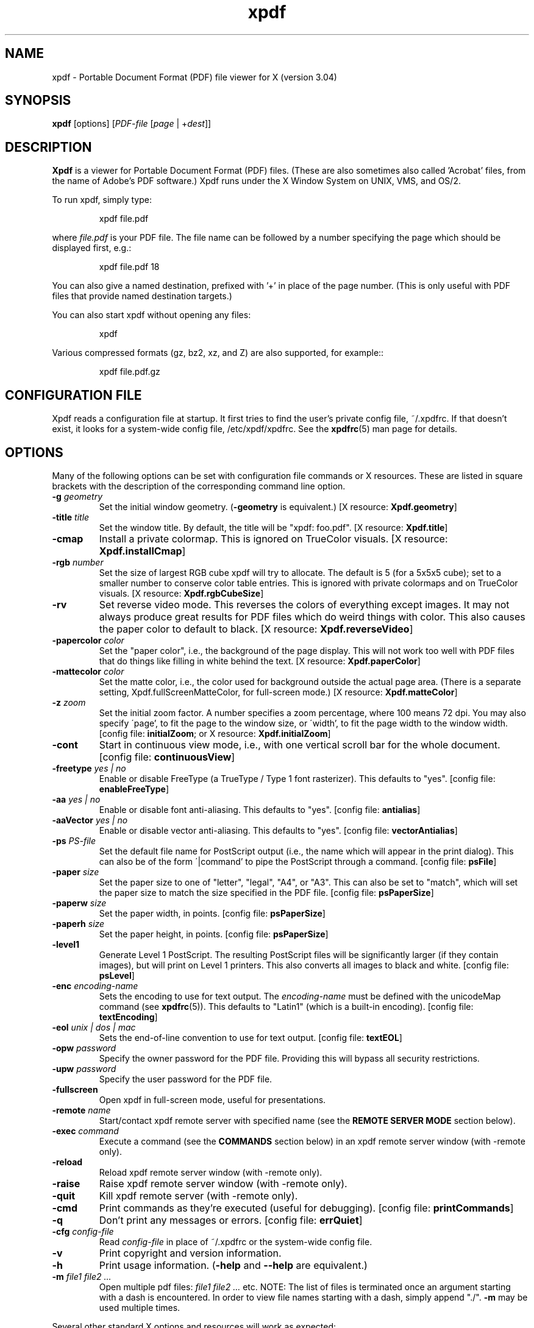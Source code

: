.\" Copyright 1996-2014 Glyph & Cog, LLC
.TH xpdf 1 "28 May 2014"
.SH NAME
xpdf \- Portable Document Format (PDF) file viewer for X (version 3.04)
.SH SYNOPSIS
.B xpdf
[options]
.RI [ PDF-file
.RI [ page " | +" dest ]]
.SH DESCRIPTION
.B Xpdf
is a viewer for Portable Document Format (PDF) files.  (These are also
sometimes also called 'Acrobat' files, from the name of Adobe's PDF
software.)  Xpdf runs under the X Window System on UNIX, VMS, and
OS/2.
.PP
To run xpdf, simply type:
.PP
.RS
xpdf file.pdf
.RE
.PP
where
.I file.pdf
is your PDF file.  The file name can be followed by a number
specifying the page which should be displayed first, e.g.:
.PP
.RS
xpdf file.pdf 18
.RE
.PP
You can also give a named destination, prefixed with '+' in place of
the page number.  (This is only useful with PDF files that provide
named destination targets.)
.PP
You can also start xpdf without opening any files:
.PP
.RS
xpdf
.RE
.PP
Various compressed formats (gz, bz2, xz, and Z) are also supported, for example::
.PP
.RS
xpdf file.pdf.gz
.RE
.PP
.SH CONFIGURATION FILE
Xpdf reads a configuration file at startup.  It first tries to find
the user's private config file, ~/.xpdfrc.  If that doesn't exist, it
looks for a system-wide config file, /etc/xpdf/xpdfrc.  See the
.BR xpdfrc (5)
man page for details.
.SH OPTIONS
Many of the following options can be set with configuration file
commands or X resources.  These are listed in square brackets with the
description of the corresponding command line option.
.TP
.BI \-g " geometry"
Set the initial window geometry.
.RB ( \-geometry
is equivalent.)
.RB "[X resource: " Xpdf.geometry ]
.TP
.BI \-title " title"
Set the window title.  By default, the title will be "xpdf: foo.pdf".
.RB "[X resource: " Xpdf.title ]
.TP
.B \-cmap
Install a private colormap.  This is ignored on TrueColor visuals.
.RB "[X resource: " Xpdf.installCmap ]
.TP
.BI \-rgb " number"
Set the size of largest RGB cube xpdf will try to allocate.  The
default is 5 (for a 5x5x5 cube); set to a smaller number to conserve
color table entries.  This is ignored with private colormaps and on
TrueColor visuals.
.RB "[X resource: " Xpdf.rgbCubeSize ]
.TP
.B \-rv
Set reverse video mode.  This reverses the colors of everything except
images.  It may not always produce great results for PDF files which
do weird things with color.  This also causes the paper color to
default to black.
.RB "[X resource: " Xpdf.reverseVideo ]
.TP
.BI \-papercolor " color"
Set the "paper color", i.e., the background of the page display.  This
will not work too well with PDF files that do things like filling in
white behind the text.
.RB "[X resource: " Xpdf.paperColor ]
.TP
.BI \-mattecolor " color"
Set the matte color, i.e., the color used for background outside the
actual page area.  (There is a separate setting,
Xpdf.fullScreenMatteColor, for full-screen mode.)
.RB "[X resource: " Xpdf.matteColor ]
.TP
.BI \-z " zoom"
Set the initial zoom factor.  A number specifies a zoom percentage,
where 100 means 72 dpi.  You may also specify \'page', to fit the page
to the window size, or \'width', to fit the page width to the window
width.
.RB "[config file: " initialZoom "; or X resource: " Xpdf.initialZoom ]
.TP
.B \-cont
Start in continuous view mode, i.e., with one vertical scroll bar for
the whole document.
.RB "[config file: " continuousView ]
.TP
.BI \-freetype " yes | no"
Enable or disable FreeType (a TrueType / Type 1 font rasterizer).
This defaults to "yes".
.RB "[config file: " enableFreeType ]
.TP
.BI \-aa " yes | no"
Enable or disable font anti-aliasing.  This defaults to "yes".
.RB "[config file: " antialias ]
.TP
.BI \-aaVector " yes | no"
Enable or disable vector anti-aliasing.  This defaults to "yes".
.RB "[config file: " vectorAntialias ]
.TP
.BI \-ps " PS-file"
Set the default file name for PostScript output (i.e., the name which
will appear in the print dialog).  This can also be of the form
\'|command' to pipe the PostScript through a command.
.RB "[config file: " psFile ]
.TP
.BI \-paper " size"
Set the paper size to one of "letter", "legal", "A4", or "A3".  This
can also be set to "match", which will set the paper size to match the
size specified in the PDF file.
.RB "[config file: " psPaperSize ]
.TP
.BI \-paperw " size"
Set the paper width, in points.
.RB "[config file: " psPaperSize ]
.TP
.BI \-paperh " size"
Set the paper height, in points.
.RB "[config file: " psPaperSize ]
.TP
.B \-level1
Generate Level 1 PostScript.  The resulting PostScript files will be
significantly larger (if they contain images), but will print on Level
1 printers.  This also converts all images to black and white.
.RB "[config file: " psLevel ]
.TP
.BI \-enc " encoding-name"
Sets the encoding to use for text output.  The
.I encoding\-name
must be defined with the unicodeMap command (see
.BR xpdfrc (5)).
This defaults to "Latin1" (which is a built-in encoding).
.RB "[config file: " textEncoding ]
.TP
.BI \-eol " unix | dos | mac"
Sets the end-of-line convention to use for text output.
.RB "[config file: " textEOL ]
.TP
.BI \-opw " password"
Specify the owner password for the PDF file.  Providing this will
bypass all security restrictions.
.TP
.BI \-upw " password"
Specify the user password for the PDF file.
.TP
.B \-fullscreen
Open xpdf in full-screen mode, useful for presentations.
.TP
.BI \-remote " name"
Start/contact xpdf remote server with specified name (see the
.B "REMOTE SERVER MODE"
section below).
.TP
.BI \-exec " command"
Execute a command (see the
.B COMMANDS
section below) in an xpdf remote server window (with \-remote only).
.TP
.B \-reload
Reload xpdf remote server window (with \-remote only).
.TP
.B \-raise
Raise xpdf remote server window (with \-remote only).
.TP
.B \-quit
Kill xpdf remote server (with \-remote only).
.TP
.B \-cmd
Print commands as they're executed (useful for debugging).
.RB "[config file: " printCommands ]
.TP
.B \-q
Don't print any messages or errors.
.RB "[config file: " errQuiet ]
.TP
.BI \-cfg " config-file"
Read
.I config-file
in place of ~/.xpdfrc or the system-wide config file.
.TP
.B \-v
Print copyright and version information.
.TP
.B \-h
Print usage information.
.RB ( \-help
and
.B \-\-help
are equivalent.)
.PP
.TP
.BI \-m " file1 file2 ..."
Open multiple pdf files:
.I file1 file2 ...
etc.  NOTE: The list of files is terminated once an argument starting with
a dash is encountered.  In order to view file names starting with
a dash, simply append "./".
.BI \-m
may be used multiple times.
.PP
Several other standard X options and resources will work as expected:
.TP
.BI \-display " display"
.RB "[X resource: " Xpdf.display ]
.TP
.BI \-fg " color"
.RB ( \-foreground
is equivalent.)
.RB "[X resource: " xpdf*Foreground ]
.TP
.BI \-bg " color"
.RB ( \-background
is equivalent.)
.RB "[X resource: " xpdf*Background ]
.TP
.BI \-font " font"
.RB ( \-fn
is equivalent.)
.RB "[X resource: " xpdf*fontList ]
.PP
The color and font options only affect the user interface elements,
not the PDF display (the 'paper').
.PP
The following X resources do not have command line option equivalents:
.TP
.B Xpdf.toolTipEnable
Enables (if set to true) or disables (if set to false) the tool-tips
on the toolbar buttons.
.TP
.B Xpdf.fullScreenMatteColor
Sets the matte color to be used in full-screen mode.  The default
setting is "black".
.SH CONTROLS
.SS On-screen controls, at the bottom of the xpdf window
.TP
.B "left/right arrow buttons"
Move to the previous/next page.
.TP
.B "double left/right arrow buttons"
Move backward or forward by ten pages.
.TP
.B "dashed left/right arrow buttons"
Move backward or forward along the history path.
.TP
.B "'Page' entry box"
Move to a specific page number.  Click in the box to activate it, type
the page number, then hit return.
.TP
.B "zoom popup menu"
Change the zoom factor (see the description of the \-z option above).
.TP
.B "binoculars button"
Find a text string.
.TP
.B "print button"
Bring up a dialog for generating a PostScript file.  The dialog has
options to set the pages to be printed and the PostScript file name.
The file name can be '-' for stdout or '|command' to pipe the
PostScript through a command, e.g., '|lpr'.
.TP
.B "'?' button"
Bring up the 'about xpdf' window.
.TP
.B "link info"
The space between the '?' and 'Quit' buttons is used to show the URL
or external file name when the mouse is over a link.
.TP
.B "'Quit' button"
Quit xpdf.
.PP
.SS Menu
Pressing the right mouse button will post a popup menu with the
following commands:
.TP
.B "Open..."
Open a new PDF file via a file requester.
.TP
.B "Open in new window..."
Create a new window and open a new PDF file via a file requester.
.TP
.B "Reload"
Reload the current PDF file.  Note that Xpdf will reload the file
automatically (on a page change or redraw) if it has changed since it
was last loaded.
.TP
.B "Save as..."
Save the current file via a file requester.
.TP
.B "Continuous view"
Toggles between single page and continuous view modes.
.TP
.B "Rotate counterclockwise"
Rotate the page 90 degrees counterclockwise.
.TP
.B "Rotate clockwise"
Rotate the page 90 degrees clockwise.  The two rotate commands are
intended primarily for PDF files where the rotation isn't correctly
specified in the file.
.TP
.B "Zoom to selection"
Zoom in to the currently selected rectangle.
.TP
.B "Close"
Close the current window.  If this is the only open window, the
document is closed, but the window is left open (i.e., this menu
command won't quit xpdf).
.TP
.B "Quit"
Quit xpdf.
.PP
.SS Outline
If the PDF contains an outline (a.k.a., bookmarks), there will be an
outline pane on the left side of the window.  The width of the outline
pane is adjustable with a vertical split bar via the knob near its
bottom end.
.PP
.SS Text selection
Dragging the mouse with the left button held down will highlight an
arbitrary rectangle.  Any text inside this rectangle will be copied to
the X selection buffer.
.PP
.SS Links
Clicking on a hyperlink will jump to the link's destination.  A link
to another PDF document will make xpdf load that document.  A 'launch'
link to an executable program will display a dialog, and if
you click 'ok', execute the program.  URL links call an external
command (see the
.B WEB BROWSERS
section below).
.PP
.SS Panning
Dragging the mouse with the middle button held down pans the window.
.PP
.SS Key bindings
.TP
.B o
Open a new PDF file via a file requester.
.TP
.B r
Reload the current PDF file.  Note that Xpdf will reload the file
automatically (on a page change or redraw) if it has changed since it
was last loaded.
.TP
.B control-L
Redraw the current page.
.TP
.B control-W
Close the current window.
.TP
.B f or control-F
Find a text string.
.TP
.B control-G
Find next occurrence.
.TP
.B control-P
Print.
.TP
.B n
Move to the next page.  Scrolls to the top of the page, unless scroll
lock is turned on.
.TP
.B p
Move to the previous page.  Scrolls to the top of the page, unless
scroll lock is turned on.
.TP
.BR <Space> " or " <PageDown> " or " <Next>
Scroll down on the current page; if already at bottom, move to next
page.
.TP
.BR <Backspace> " or " <Delete> " or " <PageUp> " or " <Previous>
Scroll up on the current page; if already at top, move to previous
page.
.TP
.B v
Move forward along the history path.
.TP
.B b
Move backward along the history path.
.TP
.B <Home>
Scroll to top of current page.
.TP
.B <End>
Scroll to bottom of current page.
.TP
.B control-<Home>
Scroll to first page of document.
.TP
.B control-<End>
Scroll to last page of document.
.TP
.B arrows
Scroll the current page.
.TP
.B g
Activate the page number text field ("goto page").
.TP
.B 0
Set the zoom factor to 125%.
.TP
.B +
Zoom in (increment the zoom factor by 1).
.TP
.B -
Zoom out (decrement the zoom factor by 1).
.TP
.B z
Set the zoom factor to 'page' (fit page to window).
.TP
.B w
Set the zoom factor to 'width' (fit page width to window).
.TP
.B alt-F
Toggle full-screen mode.
.TP
.B q
Quit xpdf.
.SH "WEB BROWSERS"
If you want to run xpdf automatically from netscape or mosaic (and
probably other browsers) when you click on a link to a PDF file, you
need to edit (or create) the files
.I .mime.types
and
.I .mailcap
in your home directory.  In
.I .mime.types
add the line:
.PP
.RS
application/pdf pdf
.RE
.PP
In
.I .mailcap
add the lines:
.PP
.RS
# Use xpdf to view PDF files.
.RE
.RS
application/pdf; xpdf \-q %s
.RE
.PP
Make sure that xpdf is on your executable search path.
.PP
When you click on a URL link in a PDF file, xpdf will execute the
command specified by the urlCommand config file option, replacing an
occurrence of '%s' with the URL.  For example, to call netscape with
the URL, add this line to your config file:
.PP
.RS
urlCommand "netscape \-remote 'openURL(%s)'"
.RE
.SH COMMANDS
Xpdf's key and mouse bindings are user-configurable, using the bind and
unbind options in the config file (see
.BR xpdfrc (5)).
The bind command allows you to bind a key or mouse button to a
sequence of one or more commands.
.SS Available Commands
The following commands are supported:
.TP
.BI gotoPage( page )
Go to the specified page.
.TP
.BI gotoPageNoScroll( page )
Go to the specified page, with the current relative scroll position.
.TP
.BI gotoDest( dest )
Go to a named destination.
.TP
.B gotoLastPage
Go to the last page in the PDF file.
.TP
.B gotoLastPageNoScroll
Go to the last page in the PDF file, with the current relative scroll
position.
.TP
.B nextPage
Go to the next page.
.TP
.B nextPageNoScroll
Go to the next page, with the current relative scroll position.
.TP
.B prevPage
Go to the previous page.
.TP
.B prevPageNoScroll
Go to the previous page, with the current relative scroll position.
.TP
.B pageUp
Scroll up by one screenful.
.TP
.B pageDown
Scroll down by one screenful.
.TP
.BI scrollLeft( n )
Scroll left by
.I n
pixels.
.TP
.BI scrollRight( n )
Scroll right by
.I n
pixels.
.TP
.BI scrollUp( n )
Scroll up by
.I n
pixels.
.TP
.BI scrollDown( n )
Scroll down by
.I n
pixels.
.TP
.BI scrollUpPrevPage( n )
Scroll up by
.I n
pixels, moving to the previous page if appropriate.
.TP
.BI scrollDownPrevPage( n )
Scroll down by
.I n
pixels, moving to the next page if appropriate.
.TP
.B scrollToTopEdge
Scroll to the top edge of the current page, with no horizontal
movement.
.TP
.B scrollToBottomEdge
Scroll to the bottom edge of the current page, with no horizontal
movement.
.TP
.B scrollToLeftEdge
Scroll to the left edge of the current page, with no vertical
movement.
.TP
.B scrollToRightEdge
Scroll to the right edge of the current page, with no vertical
movement.
.TP
.B scrollToTopLeft
Scroll to the top-left corner of the current page.
.TP
.B scrollToBottomRight
Scroll to the bottom-right corner of the current page.
.TP
.B goForward
Move forward along the history path.
.TP
.B goBackward
Move backward along the history path.
.TP
.BI zoomPercent( z )
Set the zoom factor to
.IR z %.
.TP
.B zoomFitPage
Set the zoom factor to fit-page.
.TP
.B zoomFitWidth
Set the zoom factor to fit-width.
.TP
.B zoomIn
Zoom in - go to the next higher zoom factor.
.TP
.B zoomOut
Zoom out - go the next lower zoom factor.
.TP
.B rotateCW
Rotate the page 90 degrees clockwise.
.TP
.B rotateCCW
Rotate the page 90 degrees counterclockwise.
.TP
.BI setSelection( pg , ulx , uly , lrx , lry )
Set the selection to the specified coordinates on the specified page.
.TP
.B continuousMode
Go to continuous view mode.
.TP
.B singlePageMode
Go to single-page view mode.
.TP
.B toggleContinuousMode
Toggle between continuous and single page view modes.
.TP
.B fullScreenMode
Go to full-screen mode.
.TP
.B windowMode
Go to window (non-full-screen) mode.
.TP
.B toggleFullScreenMode
Toggle between full-screen and window modes.
.TP
.B open
Open a PDF file in this window, using the open dialog.
.TP
.B openInNewWin
Open a PDF file in a new window, using the open dialog.
.TP
.BI openFile( file )
Open a specified PDF file in this window.
.TP
.BI openFileInNewWin( file )
Open a specified PDF file in a new window.
.TP
.BI openFileAtDest( file , dest )
Open a specified PDF file in this window and go to a named
destination.
.TP
.BI openFileAtDestInNewWin( file , dest )
Open a specified PDF file in a new window and go to a named
destination.
.TP
.B reload
Reload the current PDF file.
.TP
.B redraw
Redraw the window.
.TP
.B raise
Raise the window to the front.
.TP
.B closeWindow
Close the window.  If this was the last open window, clear the window,
but don't quit from Xpdf.
.TP
.B closeWindowOrQuit
Close the window.  If this was the last open window, quit from Xpdf.
.TP
.BI run( external-command-string )
Run an external command.  The following escapes are allowed in the
command string:
.nf

    %f => PDF file name (or an empty string if no
          file is open)
    %b => PDF file base name, i.e., file name minus
          the extension (or an empty string if no
          file is open)
    %u => link URL (or an empty string if not over
          a URL link)
    %p => current page number (or an empty string if
          no file is open)
    %x => selection upper-left x coordinate
          (or 0 if there is no selection)
    %y => selection upper-left y coordinate
          (or 0 if there is no selection)
    %X => selection lower-right x coordinate
          (or 0 if there is no selection)
    %Y => selection lower-right y coordinate
          (or 0 if there is no selection)
    %i => page containing the mouse pointer
    %j => x coordinate of the mouse pointer
    %k => y coordinate of the mouse pointer
    %% => %

.fi
The external command string will often contain spaces, so the whole
command must be quoted in the xpdfrc file:
.nf

    bind x "run(ls -l)"

.fi
.TP
.B openOutline
Open the outline pane.
.TP
.B closeOutline
Close the outline pane.
.TP
.B toggleOutline
Toggle the outline pane between open and closed.
.TP
.BI scrollOutlineDown( n )
Scroll the outline down by
.I n
increments.
.TP
.BI scrollOutlineUp( n )
Scroll the outline up by
.I n
increments.
.TP
.B focusToDocWin
Set the keyboard focus to the main document window.
.TP
.B focusToPageNum
Set the keyboard focus to the page number text box.
.TP
.B find
Open the 'find' dialog.
.TP
.B findNext
Finds the next occurrence of the search string (no dialog).
.TP
.B print
Open the 'print' dialog.
.TP
.B about
Open the 'about' dialog.
.TP
.B quit
Quit from xpdf.
.PP
The following commands depend on the current mouse position:
.TP
.B startSelection
Start a selection, which will be extended as the mouse moves.
.TP
.B endSelection
End a selection.
.TP
.B startPan
Start a pan, which will scroll the document as the mouse moves
.TP
.B endPan
End a pan.
.TP
.B postPopupMenu
Display the popup menu.
.TP
.B followLink
Follow a hyperlink (does nothing if the mouse is not over a link).
.TP
.B followLinkInNewWin
Follow a hyperlink, opening PDF files in a new window (does nothing if
the mouse is not over a link).  For links to non-PDF files, this
command is identical to followLink.
.TP
.B followLinkNoSel
Same as followLink, but does nothing if there is a non-empty selection.
(This is useful as a mouse button binding.)
.TP
.B followLinkInNewWinNoSel
Same as followLinkInNewWin, but does nothing if there is a non-empty
selection.  (This is useful as a mouse button binding.)
.SS Default Bindings
The default mouse bindings are as follows:
.nf

    bind mousePress1    any         startSelection
    bind mouseRelease1  any         endSelection followLinkNoSel
    bind mousePress2    any         startPan
    bind mouseRelease2  any         endPan
    bind mousePress3    any         postPopupMenu
    bind mousePress4    any         scrollUpPrevPage(16)
    bind mousePress5    any         scrollDownNextPage(16)
    bind mousePress6    any         scrollLeft(16)
    bind mousePress7    any         scrollRight(16)

.fi
The default key bindings are as follows:
.nf

    bind ctrl-home      any         gotoPage(1)
    bind home           any         scrollToTopLeft
    bind ctrl-end       any         gotoLastPage
    bind end            any         scrollToBottomRight
    bind pgup           any         pageUp
    bind backspace      any         pageUp
    bind delete         any         pageUp
    bind pgdn           any         pageDown
    bind space          any         pageDown
    bind left           any         scrollLeft(16)
    bind right          any         scrollRight(16)
    bind up             any         scrollUp(16)
    bind down           any         scrollDown(16)
    bind o              any         open
    bind O              any         open
    bind r              any         reload
    bind R              any         reload
    bind f              any         find
    bind F              any         find
    bind ctrl-f         any         find
    bind ctrl-g         any         findNext
    bind ctrl-p         any         print
    bind n              scrLockOff  nextPage
    bind N              scrLockOff  nextPage
    bind n              scrLockOn   nextPageNoScroll
    bind N              scrLockOn   nextPageNoScroll
    bind p              scrLockOff  prevPage
    bind P              scrLockOff  prevPage
    bind p              scrLockOn   prevPageNoScroll
    bind P              scrLockOn   prevPageNoScroll
    bind v              any         goForward
    bind b              any         goBackward
    bind g              any         focusToPageNum
    bind 0              any         zoomPercent(125)
    bind +              any         zoomIn
    bind -              any         zoomOut
    bind z              any         zoomFitPage
    bind w              any         zoomFitWidth
    bind alt-f          any         toggleFullScreenMode
    bind ctrl-l         any         redraw
    bind ctrl-w         any         closeWindowOrQuit
    bind ?              any         about
    bind q              any         quit
    bind Q              any         quit

.fi
Previous versions of xpdf included a "viKeys" X resource.  It is no
longer available, but the following bindings are equivalent:
.nf

    bind h any scrollLeft(16)
    bind l any scrollRight(16)
    bind k any scrollUp(16)
    bind j any scrollDown(16)

.fi
.SH "REMOTE SERVER MODE"
Xpdf can be started in remote server mode by specifying a server name
(in addition to the file name and page number).  For example:
.PP
.RS
xpdf \-remote myServer file.pdf
.RE
.PP
If there is currently no xpdf running in server mode with the name 'myServer',
a new xpdf window will be opened.  If another command:
.PP
.RS
xpdf \-remote myServer another.pdf 9
.RE
.PP
is issued, a new copy of xpdf will not be started.  Instead, the first
xpdf (the server) will load
.I another.pdf
and display page nine.  If the file name is the same:
.PP
.RS
xpdf \-remote myServer another.pdf 4
.RE
.PP
the xpdf server will simply display the specified page.
.PP
The \-raise option tells the server to raise its window; it can be
specified with or without a file name and page number.
.PP
The \-quit option tells the server to close its window and exit.
.SH EXIT CODES
The Xpdf tools use the following exit codes:
.TP
0
No error.
.TP
1
Error opening a PDF file.
.TP
2
Error opening an output file.
.TP
3
Error related to PDF permissions.
.TP
99
Other error.
.SH AUTHOR
The xpdf software and documentation are copyright 1996-2014 Glyph &
Cog, LLC.
.SH "SEE ALSO"
.BR pdftops (1),
.BR pdftotext (1),
.BR pdftohtml (1),
.BR pdfinfo (1),
.BR pdffonts (1),
.BR pdfdetach (1),
.BR pdftoppm (1),
.BR pdftopng (1),
.BR pdfimages (1),
.BR xpdfrc (5)
.br
.B http://www.foolabs.com/xpdf/
